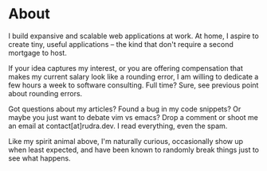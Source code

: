 #+hugo_base_dir: ../
#+hugo_section: about
#+author: rudra kar

* About
   :PROPERTIES:
   :EXPORT_FILE_NAME: _index
   :EXPORT_HUGO_LAYOUT: single
   :CUSTOM_ID: about
   :END:

I build expansive and scalable web applications at work. At home, I
aspire to create tiny, useful applications – the kind that don't
require a second mortgage to host.

If your idea captures my interest, or you are offering compensation
that makes my current salary look like a rounding error, I am willing
to dedicate a few hours a week to software consulting. Full time?
Sure, see previous point about rounding errors.

Got questions about my articles? Found a bug in my code snippets? Or
maybe you just want to debate vim vs emacs? Drop a comment or shoot me
an email at contact[at]rudra.dev. I read everything, even the spam.


#+BEGIN_EXPORT HTML
  <div class="post-image">
    <img src="/images/loki_2020.jpg"/>
    <span class="img-description">Like my spirit animal above, I'm naturally curious, occasionally show
up when least expected, and have been known to randomly break things
just to see what happens.</span>
  </div>
#+END_EXPORT
